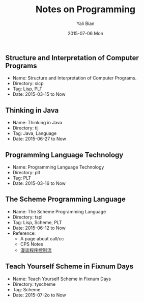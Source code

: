 #+TITLE:       Notes on Programming
#+AUTHOR:      Yali Bian
#+EMAIL:       byl.lisp@gmail.com
#+DATE:        2015-07-06 Mon


** Structure and Interpretation of Computer Programs

   + Name: Structure and Interpretation of Computer Programs.
   + Directory: sicp
   + Tag: Lisp, PLT
   + Date: 2015-03-15 to Now

** Thinking in Java

   + Name: Thinking in Java
   + Directory: tij
   + Tag: Java, Language
   + Date: 2015-06-27 to Now

** Programming Language Technology

   + Name: Programming Language Technology
   + Directory: plt
   + Tag: PLT
   + Date: 2015-03-16 to Now

** The Scheme Programming Language

   + Name: The Scheme Programming Language
   + Directory: tspl
   + Tag: Lisp, Scheme, PLT
   + Date: 2015-06-12 to Now
   + Reference:
     - A page about call/cc
     - CPS Notes
     - [[http://martin-liu.github.io/#!/article/7][漫谈程序控制流]]

** Teach Yourself Scheme in Fixnum Days

   + Name: Teach Yourself Scheme in Fixnum Days
   + Directory: tyscheme
   + Tag: Scheme
   + Date: 2015-07-2o to Now
